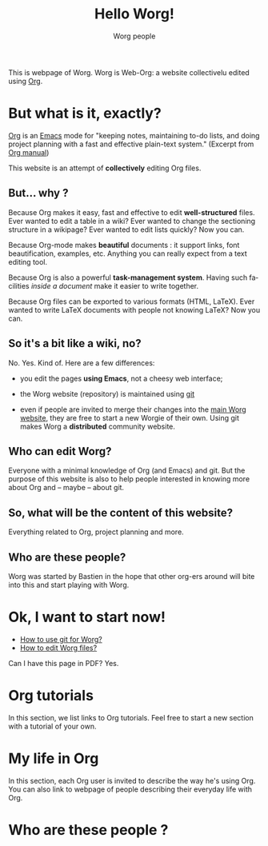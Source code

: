 #+STARTUP:    align fold nodlcheck hidestars oddeven lognotestate
#+SEQ_TODO:   TODO(t) INPROGRESS(i) WAITING(w@) | DONE(d) CANCELED(c@)
#+TAGS:       Write(w) Update(u) Fix(f) Check(c) 
#+TITLE: Hello Worg!
#+AUTHOR:     Worg people
#+EMAIL:      bzg AT altern DOT org
#+LANGUAGE:   en
#+PRIORITIES: A C B
#+CATEGORY:   worg

This is webpage of Worg.  Worg is Web-Org: a website collectivelu edited
using [[http://www.orgmode.org][Org]].

* But what is it, exactly?

[[http://www.orgmode.org][Org]] is an [[http://www.gnu.org/software/emacs/][Emacs]] mode for "keeping notes, maintaining to-do lists, and
doing project planning with a fast and effective plain-text system."
(Excerpt from [[http://www.orgmode.org/org.html][Org manual]])

This website is an attempt of *collectively* editing Org files. 

** But... why ?

Because Org makes it easy, fast and effective to edit *well-structured*
files.  Ever wanted to edit a table in a wiki?  Ever wanted to change
the sectioning structure in a wikipage?  Ever wanted to edit lists
quickly?  Now you can.

Because Org-mode makes *beautiful* documents : it support links, font
beautification, examples, etc.  Anything you can really expect from a
text editing tool.

Because Org is also a powerful *task-management system*.  Having such
facilities /inside a document/ make it easier to write together.

Because Org files can be exported to various formats (HTML, LaTeX).
Ever wanted to write LaTeX documents with people not knowing LaTeX?  
Now you can.

** So it's a bit like a wiki, no?

No.  Yes.  Kind of.  Here are a few differences:

- you edit the pages *using Emacs*, not a cheesy web interface;

- the Worg website (repository) is maintained using [[google:git%20cvs][git]] 

- even if people are invited to merge their changes into the [[http://www.cognition.ens.fr/~guerry/worg/][main Worg
  website]], they are free to start a new Worgie of their own.  Using git
  makes Worg a *distributed* community website.

** Who can edit Worg?

Everyone with a minimal knowledge of Org (and Emacs) and git.  But the
purpose of this website is also to help people interested in knowing
more about Org and -- maybe -- about git.

** So, what will be the content of this website?

Everything related to Org, project planning and more.

** Who are these people?

Worg was started by Bastien in the hope that other org-ers around will
bite into this and start playing with Worg.

* Ok, I want to start now!

- [[file:worg_git.org][How to use git for Worg?]]
- [[file:editing_worg.org][How to edit Worg files?]]

Can I have this page in PDF?  Yes.

* Org tutorials

In this section, we list links to Org tutorials.  Feel free to start a
new section with a tutorial of your own.

* My life in Org

# FIXME define a column for this section: People

In this section, each Org user is invited to describe the way he's using
Org.  You can also link to webpage of people describing their everyday
life with Org.

# FIXME: find the link to John Wiegley page

** COMMENT Bastien

# FIXME: Start writing

* Who are these people ?

